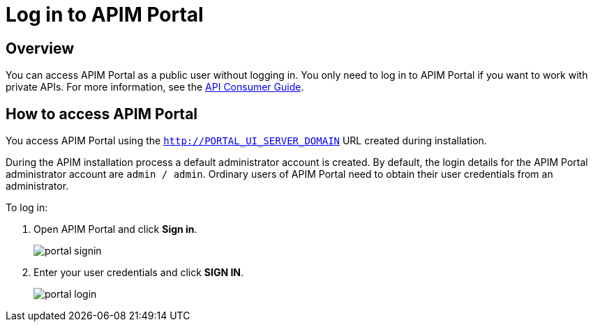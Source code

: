 = Log in to APIM Portal
:page-sidebar: apim_3_x_sidebar
:page-permalink: apim/3.x/apim_quickstart_portal_login.html
:page-folder: apim/quickstart
:page-layout: apim3x

== Overview

You can access APIM Portal as a public user without logging in. You only need to log in to APIM Portal if you want to work with private APIs. For more information, see the link:/apim/3.x/apim_consumerguide_portal.html[API Consumer Guide].

== How to access APIM Portal

You access APIM Portal using the `http://PORTAL_UI_SERVER_DOMAIN` URL created during installation.

During the APIM installation process a default administrator account is created. By default, the login details for the APIM Portal administrator account are `admin / admin`.
Ordinary users of APIM Portal need to obtain their user credentials from an administrator.

To log in:

. Open APIM Portal and click *Sign in*.
+
image:apim/3.x/quickstart/portal-signin.png[]
+
. Enter your user credentials and click *SIGN IN*.
+
image:apim/3.x/quickstart/portal-login.png[]
